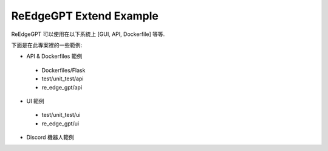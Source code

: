 ReEdgeGPT Extend Example
----

ReEdgeGPT 可以使用在以下系統上 [GUI, API, Dockerfile] 等等.

下面是在此專案裡的一些範例:

- API & Dockerfiles 範例
 - Dockerfiles/Flask
 - test/unit_test/api
 - re_edge_gpt/api

- UI 範例
 - test/unit_test/ui
 - re_edge_gpt/ui

- Discord 機器人範例
.. code-block:: python
    import json
    import socket
    from pathlib import Path

    import discord
    import requests
    from re_edge_gpt import Chatbot, ConversationStyle, ImageGenAsync

    intents = discord.Intents.default()
    intents.message_content = True
    client = discord.Client(intents=intents)
    auth_cooker = open("bing_cookies.txt", "r+").read()
    async_gen = ImageGenAsync(auth_cookie=auth_cooker)


    class ChatDelegate(object):

        def __init__(self):
            self.chat_bot = None
            self.mode_setting = {
                ConversationStyle.creative,
                ConversationStyle.balanced,
                ConversationStyle.precise
            }
            self.mode = ConversationStyle.creative


    CHAT_DELEGATE = ChatDelegate()


    @client.event
    async def on_ready():
        print(f"We have logged in as {client.user}")


    @client.event
    async def on_message(message):
        if message.author == client.user:
            return

        if message.content.startswith("$CHAT"):
            content_string = message.content.replace("$CHAT", "")
            if CHAT_DELEGATE.chat_bot is None:
                cookies = json.loads(open(
                    str(Path(str(Path.cwd()) + "/bing_cookies.json")), encoding="utf-8").read())
                chat_bot = await Chatbot.create(cookies=cookies)
                response = await chat_bot.ask(
                    prompt=content_string, conversation_style=ConversationStyle.creative)
            else:
                chat_bot = CHAT_DELEGATE.chat_bot
                response = await CHAT_DELEGATE.chat_bot.ask(
                    prompt=content_string, conversation_style=ConversationStyle.creative)
            discord_response = "No response"
            for text_dict in response.get("item").get("messages"):
                if text_dict.get("author") == "bot":
                    discord_response = text_dict.get("text")
            CHAT_DELEGATE.chat_bot = chat_bot
            await message.channel.send(discord_response)

        if message.content.startswith("$IMAGE"):
            content_string = message.content.replace("$IMAGE", "")
            try:
                for image in await async_gen.get_images(content_string):
                    await message.channel.send(image)
            except Exception as error:
                await message.channel.send(error)

        if message.content.startswith("$NEW_TOPIC"):
            CHAT_DELEGATE.chat_bot = None


    client.run("Your token")
